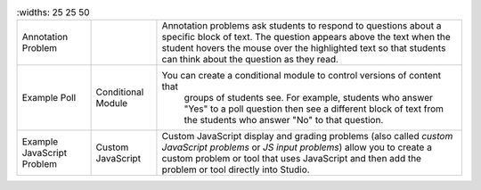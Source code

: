 .. list-table::
   :widths: 25 25 50

 * - Annotation Problem
   -
   - Annotation problems ask students to respond to questions about a
     specific block of text. The question appears above the text when the
     student hovers the mouse over the highlighted text so that students can
     think about the question as they read.
 * - Example Poll
   - Conditional Module
   - You can create a conditional module to control versions of content that
      groups of students see. For example, students who answer "Yes" to a
      poll question then see a different block of text from the students who
      answer "No" to that question.
 * - Example JavaScript Problem
   - Custom JavaScript
   - Custom JavaScript display and grading problems (also called *custom
     JavaScript problems* or *JS input problems*) allow you to create a
     custom problem or tool that uses JavaScript and then add the problem or
     tool directly into Studio.
